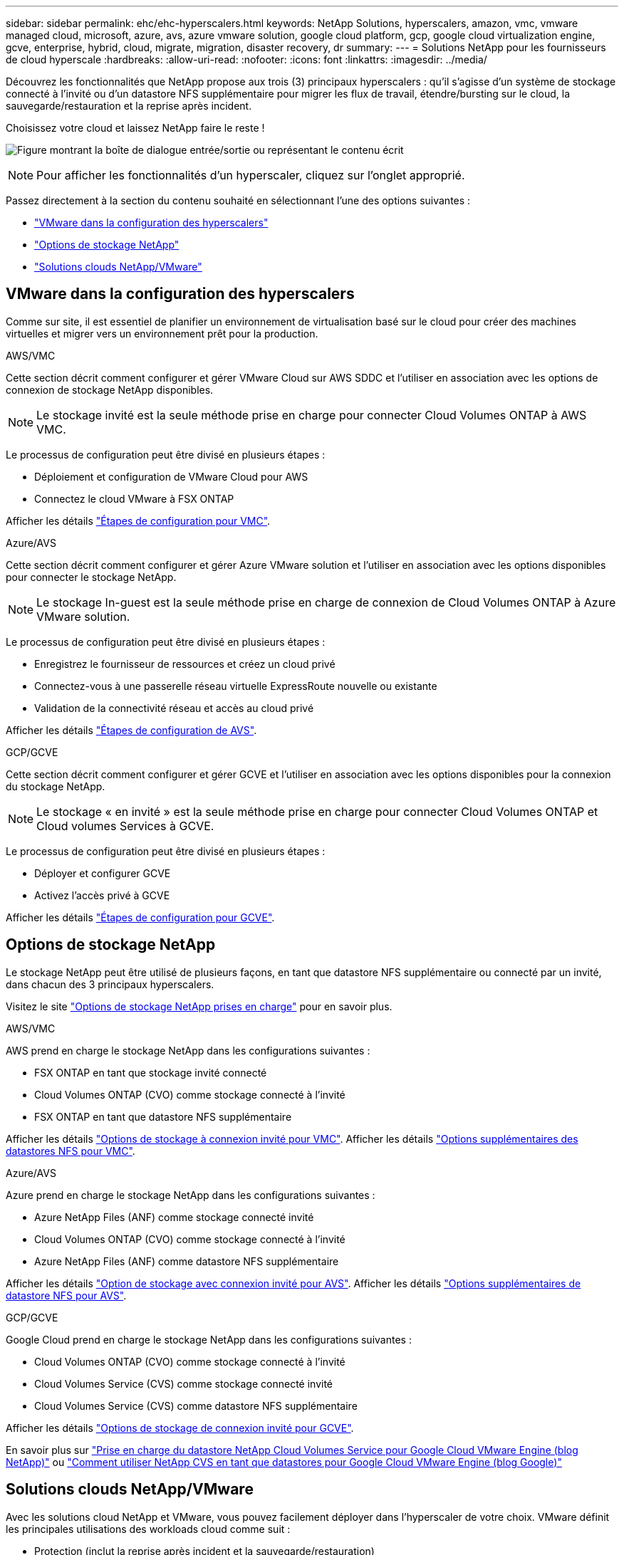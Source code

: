 ---
sidebar: sidebar 
permalink: ehc/ehc-hyperscalers.html 
keywords: NetApp Solutions, hyperscalers, amazon, vmc, vmware managed cloud, microsoft, azure, avs, azure vmware solution, google cloud platform, gcp, google cloud virtualization engine, gcve, enterprise, hybrid, cloud, migrate, migration, disaster recovery, dr 
summary:  
---
= Solutions NetApp pour les fournisseurs de cloud hyperscale
:hardbreaks:
:allow-uri-read: 
:nofooter: 
:icons: font
:linkattrs: 
:imagesdir: ../media/


[role="lead"]
Découvrez les fonctionnalités que NetApp propose aux trois (3) principaux hyperscalers : qu'il s'agisse d'un système de stockage connecté à l'invité ou d'un datastore NFS supplémentaire pour migrer les flux de travail, étendre/bursting sur le cloud, la sauvegarde/restauration et la reprise après incident.

Choisissez votre cloud et laissez NetApp faire le reste !

image:netapp-cloud.png["Figure montrant la boîte de dialogue entrée/sortie ou représentant le contenu écrit"]


NOTE: Pour afficher les fonctionnalités d'un hyperscaler, cliquez sur l'onglet approprié.

Passez directement à la section du contenu souhaité en sélectionnant l'une des options suivantes :

* link:#config["VMware dans la configuration des hyperscalers"]
* link:#datastore["Options de stockage NetApp"]
* link:#solutions["Solutions clouds NetApp/VMware"]




== VMware dans la configuration des hyperscalers

Comme sur site, il est essentiel de planifier un environnement de virtualisation basé sur le cloud pour créer des machines virtuelles et migrer vers un environnement prêt pour la production.

[role="tabbed-block"]
====
.AWS/VMC
--
Cette section décrit comment configurer et gérer VMware Cloud sur AWS SDDC et l'utiliser en association avec les options de connexion de stockage NetApp disponibles.


NOTE: Le stockage invité est la seule méthode prise en charge pour connecter Cloud Volumes ONTAP à AWS VMC.

Le processus de configuration peut être divisé en plusieurs étapes :

* Déploiement et configuration de VMware Cloud pour AWS
* Connectez le cloud VMware à FSX ONTAP


Afficher les détails link:aws-setup.html["Étapes de configuration pour VMC"].

--
.Azure/AVS
--
Cette section décrit comment configurer et gérer Azure VMware solution et l'utiliser en association avec les options disponibles pour connecter le stockage NetApp.


NOTE: Le stockage In-guest est la seule méthode prise en charge de connexion de Cloud Volumes ONTAP à Azure VMware solution.

Le processus de configuration peut être divisé en plusieurs étapes :

* Enregistrez le fournisseur de ressources et créez un cloud privé
* Connectez-vous à une passerelle réseau virtuelle ExpressRoute nouvelle ou existante
* Validation de la connectivité réseau et accès au cloud privé


Afficher les détails link:azure-setup.html["Étapes de configuration de AVS"].

--
.GCP/GCVE
--
Cette section décrit comment configurer et gérer GCVE et l'utiliser en association avec les options disponibles pour la connexion du stockage NetApp.


NOTE: Le stockage « en invité » est la seule méthode prise en charge pour connecter Cloud Volumes ONTAP et Cloud volumes Services à GCVE.

Le processus de configuration peut être divisé en plusieurs étapes :

* Déployer et configurer GCVE
* Activez l'accès privé à GCVE


Afficher les détails link:gcp-setup.html["Étapes de configuration pour GCVE"].

--
====


== Options de stockage NetApp

Le stockage NetApp peut être utilisé de plusieurs façons, en tant que datastore NFS supplémentaire ou connecté par un invité, dans chacun des 3 principaux hyperscalers.

Visitez le site link:ehc-support-configs.html["Options de stockage NetApp prises en charge"] pour en savoir plus.

[role="tabbed-block"]
====
.AWS/VMC
--
AWS prend en charge le stockage NetApp dans les configurations suivantes :

* FSX ONTAP en tant que stockage invité connecté
* Cloud Volumes ONTAP (CVO) comme stockage connecté à l'invité
* FSX ONTAP en tant que datastore NFS supplémentaire


Afficher les détails link:aws-guest.html["Options de stockage à connexion invité pour VMC"]. Afficher les détails link:aws-native-nfs-datastore-option.html["Options supplémentaires des datastores NFS pour VMC"].

--
.Azure/AVS
--
Azure prend en charge le stockage NetApp dans les configurations suivantes :

* Azure NetApp Files (ANF) comme stockage connecté invité
* Cloud Volumes ONTAP (CVO) comme stockage connecté à l'invité
* Azure NetApp Files (ANF) comme datastore NFS supplémentaire


Afficher les détails link:azure-guest.html["Option de stockage avec connexion invité pour AVS"]. Afficher les détails link:azure-native-nfs-datastore-option.html["Options supplémentaires de datastore NFS pour AVS"].

--
.GCP/GCVE
--
Google Cloud prend en charge le stockage NetApp dans les configurations suivantes :

* Cloud Volumes ONTAP (CVO) comme stockage connecté à l'invité
* Cloud Volumes Service (CVS) comme stockage connecté invité
* Cloud Volumes Service (CVS) comme datastore NFS supplémentaire


Afficher les détails link:gcp-guest.html["Options de stockage de connexion invité pour GCVE"].

En savoir plus sur link:https://www.netapp.com/blog/cloud-volumes-service-google-cloud-vmware-engine/["Prise en charge du datastore NetApp Cloud Volumes Service pour Google Cloud VMware Engine (blog NetApp)"^] ou link:https://cloud.google.com/blog/products/compute/how-to-use-netapp-cvs-as-datastores-with-vmware-engine["Comment utiliser NetApp CVS en tant que datastores pour Google Cloud VMware Engine (blog Google)"^]

--
====


== Solutions clouds NetApp/VMware

Avec les solutions cloud NetApp et VMware, vous pouvez facilement déployer dans l'hyperscaler de votre choix. VMware définit les principales utilisations des workloads cloud comme suit :

* Protection (inclut la reprise après incident et la sauvegarde/restauration)
* Migrer
* Extension


[role="tabbed-block"]
====
.AWS/VMC
--
link:aws/aws-solutions.html["Découvrez les solutions NetApp pour AWS/VMC"]

--
.Azure/AVS
--
link:azure/azure-solutions.html["Découvrez les solutions NetApp pour Azure/AVS"]

--
.GCP/GCVE
--
link:gcp/gcp-solutions.html["Découvrez les solutions NetApp pour Google Cloud Platform (GCP) / GCVE"]

--
====
